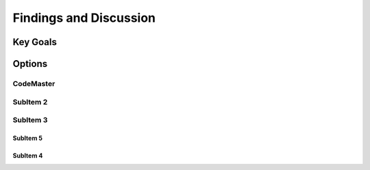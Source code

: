 
Findings and Discussion
+++++++++++++++++++++++++

Key Goals
=====================

Options
=========

CodeMaster
----------

SubItem 2
----------

SubItem 3
----------

SubItem 5
~~~~~~~~~~

SubItem 4
~~~~~~~~~~